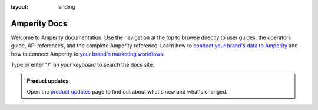 .. https://docs.amperity.com/amp360/

:layout: landing

.. meta::
    :description lang=en:
        Welcome to the Amperity documentation site.

.. meta::
    :content class=swiftype name=body data-type=text:
        Welcome to the Amperity documentation site.

.. meta::
    :content class=swiftype name=title data-type=string:
        Amperity Docs

==================================================
Amperity Docs
==================================================

.. docs-intro-start

Welcome to Amperity documentation. Use the navigation at the top to browse directly to user guides, the operators guide, API references, and the complete Amperity reference. Learn how to `connect your brand's data to Amperity <sources.html>`__ and how to connect Amperity to `your brand's marketing workflows <destinations.html>`__.

Type or enter "/" on your keyboard to search the docs site.

.. docs-intro-e


.. docs-updates-start

.. admonition:: Product updates

   Open the `product updates <reference/updates.html>`__ page to find out about what's new and what's changed.

.. docs-updates-end

.. docs-intro-grid-start

.. grid:: 1 1 3 3
   :gutter: 2
   :padding: 0
   :class-row: surface

   .. grid-item-card:: |fa-user-plus| User guides
      :link: /user/index.html

      A collection of guides for marketers and analysts.


   .. grid-item-card:: |fa-square-sliders| Operators guide
      :link: /operator/index.html

      Configure Amperity for your brand's workflows and data requirements.


   .. grid-item-card:: |fa-object-exclude| Guided setup
      :link: /reference/start.html

      Follow a guided setup that lands data from your data warehouse and builds complete customer profiles.


   .. grid-item-card:: |fa-wave-pulse| Activations
      :link: /reference/page_activations.html

      Activate customers across channels using campaigns, journeys, and orchestrations.


   .. grid-item-card:: |fa-circle-nodes| Real-time tables
      :link: /operator/realtime.html

      Customer profiles and preferences ready for real-time use cases.


   .. grid-item-card:: |fa-code| Amperity APIs
      :link: /reference/api.html

      Build real-time use cases and support programmatic workflows.


   .. grid-item-card:: |fa-bullseye-pointer| Paid media
      :link: /user/paid_media.html

      Activate audiences across the paid media landscape.


   .. grid-item-card:: |fa-arrow-right-arrow-left| Amperity Bridge
      :link: /operator/bridge.html

      Share tables in your data warehouse with Amperity without replicating data.


   .. grid-item-card:: |fa-book-open| Reference
      :link: /reference/index.html

      A complete reference for Amperity documentation.

.. docs-intro-grid-end
